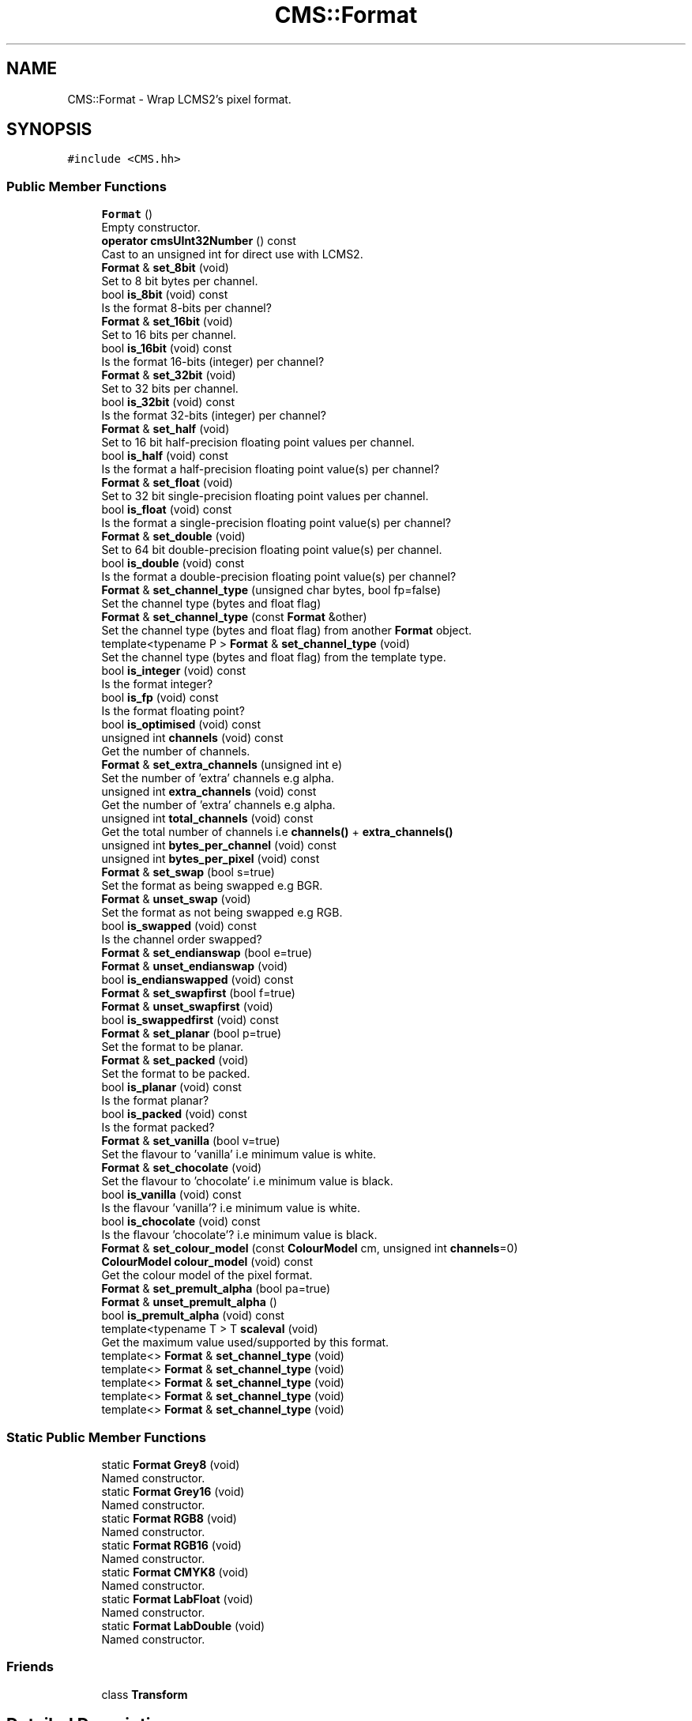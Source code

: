 .TH "CMS::Format" 3 "Mon Mar 6 2017" "Version 1" "Photo Finish" \" -*- nroff -*-
.ad l
.nh
.SH NAME
CMS::Format \- Wrap LCMS2's pixel format\&.  

.SH SYNOPSIS
.br
.PP
.PP
\fC#include <CMS\&.hh>\fP
.SS "Public Member Functions"

.in +1c
.ti -1c
.RI "\fBFormat\fP ()"
.br
.RI "Empty constructor\&. "
.ti -1c
.RI "\fBoperator cmsUInt32Number\fP () const"
.br
.RI "Cast to an unsigned int for direct use with LCMS2\&. "
.ti -1c
.RI "\fBFormat\fP & \fBset_8bit\fP (void)"
.br
.RI "Set to 8 bit bytes per channel\&. "
.ti -1c
.RI "bool \fBis_8bit\fP (void) const"
.br
.RI "Is the format 8-bits per channel? "
.ti -1c
.RI "\fBFormat\fP & \fBset_16bit\fP (void)"
.br
.RI "Set to 16 bits per channel\&. "
.ti -1c
.RI "bool \fBis_16bit\fP (void) const"
.br
.RI "Is the format 16-bits (integer) per channel? "
.ti -1c
.RI "\fBFormat\fP & \fBset_32bit\fP (void)"
.br
.RI "Set to 32 bits per channel\&. "
.ti -1c
.RI "bool \fBis_32bit\fP (void) const"
.br
.RI "Is the format 32-bits (integer) per channel? "
.ti -1c
.RI "\fBFormat\fP & \fBset_half\fP (void)"
.br
.RI "Set to 16 bit half-precision floating point values per channel\&. "
.ti -1c
.RI "bool \fBis_half\fP (void) const"
.br
.RI "Is the format a half-precision floating point value(s) per channel? "
.ti -1c
.RI "\fBFormat\fP & \fBset_float\fP (void)"
.br
.RI "Set to 32 bit single-precision floating point values per channel\&. "
.ti -1c
.RI "bool \fBis_float\fP (void) const"
.br
.RI "Is the format a single-precision floating point value(s) per channel? "
.ti -1c
.RI "\fBFormat\fP & \fBset_double\fP (void)"
.br
.RI "Set to 64 bit double-precision floating point value(s) per channel\&. "
.ti -1c
.RI "bool \fBis_double\fP (void) const"
.br
.RI "Is the format a double-precision floating point value(s) per channel? "
.ti -1c
.RI "\fBFormat\fP & \fBset_channel_type\fP (unsigned char bytes, bool fp=false)"
.br
.RI "Set the channel type (bytes and float flag) "
.ti -1c
.RI "\fBFormat\fP & \fBset_channel_type\fP (const \fBFormat\fP &other)"
.br
.RI "Set the channel type (bytes and float flag) from another \fBFormat\fP object\&. "
.ti -1c
.RI "template<typename P > \fBFormat\fP & \fBset_channel_type\fP (void)"
.br
.RI "Set the channel type (bytes and float flag) from the template type\&. "
.ti -1c
.RI "bool \fBis_integer\fP (void) const"
.br
.RI "Is the format integer? "
.ti -1c
.RI "bool \fBis_fp\fP (void) const"
.br
.RI "Is the format floating point? "
.ti -1c
.RI "bool \fBis_optimised\fP (void) const"
.br
.ti -1c
.RI "unsigned int \fBchannels\fP (void) const"
.br
.RI "Get the number of channels\&. "
.ti -1c
.RI "\fBFormat\fP & \fBset_extra_channels\fP (unsigned int e)"
.br
.RI "Set the number of 'extra' channels e\&.g alpha\&. "
.ti -1c
.RI "unsigned int \fBextra_channels\fP (void) const"
.br
.RI "Get the number of 'extra' channels e\&.g alpha\&. "
.ti -1c
.RI "unsigned int \fBtotal_channels\fP (void) const"
.br
.RI "Get the total number of channels i\&.e \fBchannels()\fP + \fBextra_channels()\fP "
.ti -1c
.RI "unsigned int \fBbytes_per_channel\fP (void) const"
.br
.ti -1c
.RI "unsigned int \fBbytes_per_pixel\fP (void) const"
.br
.ti -1c
.RI "\fBFormat\fP & \fBset_swap\fP (bool s=true)"
.br
.RI "Set the format as being swapped e\&.g BGR\&. "
.ti -1c
.RI "\fBFormat\fP & \fBunset_swap\fP (void)"
.br
.RI "Set the format as not being swapped e\&.g RGB\&. "
.ti -1c
.RI "bool \fBis_swapped\fP (void) const"
.br
.RI "Is the channel order swapped? "
.ti -1c
.RI "\fBFormat\fP & \fBset_endianswap\fP (bool e=true)"
.br
.ti -1c
.RI "\fBFormat\fP & \fBunset_endianswap\fP (void)"
.br
.ti -1c
.RI "bool \fBis_endianswapped\fP (void) const"
.br
.ti -1c
.RI "\fBFormat\fP & \fBset_swapfirst\fP (bool f=true)"
.br
.ti -1c
.RI "\fBFormat\fP & \fBunset_swapfirst\fP (void)"
.br
.ti -1c
.RI "bool \fBis_swappedfirst\fP (void) const"
.br
.ti -1c
.RI "\fBFormat\fP & \fBset_planar\fP (bool p=true)"
.br
.RI "Set the format to be planar\&. "
.ti -1c
.RI "\fBFormat\fP & \fBset_packed\fP (void)"
.br
.RI "Set the format to be packed\&. "
.ti -1c
.RI "bool \fBis_planar\fP (void) const"
.br
.RI "Is the format planar? "
.ti -1c
.RI "bool \fBis_packed\fP (void) const"
.br
.RI "Is the format packed? "
.ti -1c
.RI "\fBFormat\fP & \fBset_vanilla\fP (bool v=true)"
.br
.RI "Set the flavour to 'vanilla' i\&.e minimum value is white\&. "
.ti -1c
.RI "\fBFormat\fP & \fBset_chocolate\fP (void)"
.br
.RI "Set the flavour to 'chocolate' i\&.e minimum value is black\&. "
.ti -1c
.RI "bool \fBis_vanilla\fP (void) const"
.br
.RI "Is the flavour 'vanilla'? i\&.e minimum value is white\&. "
.ti -1c
.RI "bool \fBis_chocolate\fP (void) const"
.br
.RI "Is the flavour 'chocolate'? i\&.e minimum value is black\&. "
.ti -1c
.RI "\fBFormat\fP & \fBset_colour_model\fP (const \fBColourModel\fP cm, unsigned int \fBchannels\fP=0)"
.br
.ti -1c
.RI "\fBColourModel\fP \fBcolour_model\fP (void) const"
.br
.RI "Get the colour model of the pixel format\&. "
.ti -1c
.RI "\fBFormat\fP & \fBset_premult_alpha\fP (bool pa=true)"
.br
.ti -1c
.RI "\fBFormat\fP & \fBunset_premult_alpha\fP ()"
.br
.ti -1c
.RI "bool \fBis_premult_alpha\fP (void) const"
.br
.ti -1c
.RI "template<typename T > T \fBscaleval\fP (void)"
.br
.RI "Get the maximum value used/supported by this format\&. "
.ti -1c
.RI "template<> \fBFormat\fP & \fBset_channel_type\fP (void)"
.br
.ti -1c
.RI "template<> \fBFormat\fP & \fBset_channel_type\fP (void)"
.br
.ti -1c
.RI "template<> \fBFormat\fP & \fBset_channel_type\fP (void)"
.br
.ti -1c
.RI "template<> \fBFormat\fP & \fBset_channel_type\fP (void)"
.br
.ti -1c
.RI "template<> \fBFormat\fP & \fBset_channel_type\fP (void)"
.br
.in -1c
.SS "Static Public Member Functions"

.in +1c
.ti -1c
.RI "static \fBFormat\fP \fBGrey8\fP (void)"
.br
.RI "Named constructor\&. "
.ti -1c
.RI "static \fBFormat\fP \fBGrey16\fP (void)"
.br
.RI "Named constructor\&. "
.ti -1c
.RI "static \fBFormat\fP \fBRGB8\fP (void)"
.br
.RI "Named constructor\&. "
.ti -1c
.RI "static \fBFormat\fP \fBRGB16\fP (void)"
.br
.RI "Named constructor\&. "
.ti -1c
.RI "static \fBFormat\fP \fBCMYK8\fP (void)"
.br
.RI "Named constructor\&. "
.ti -1c
.RI "static \fBFormat\fP \fBLabFloat\fP (void)"
.br
.RI "Named constructor\&. "
.ti -1c
.RI "static \fBFormat\fP \fBLabDouble\fP (void)"
.br
.RI "Named constructor\&. "
.in -1c
.SS "Friends"

.in +1c
.ti -1c
.RI "class \fBTransform\fP"
.br
.in -1c
.SH "Detailed Description"
.PP 
Wrap LCMS2's pixel format\&. 
.PP
Definition at line 175 of file CMS\&.hh\&.
.SH "Constructor & Destructor Documentation"
.PP 
.SS "CMS::Format::Format ()"

.PP
Empty constructor\&. 
.PP
Definition at line 274 of file CMS\&.cc\&.
.SH "Member Function Documentation"
.PP 
.SS "unsigned int CMS::Format::bytes_per_channel (void) const\fC [inline]\fP"

.PP
Definition at line 279 of file CMS\&.hh\&.
.SS "unsigned int CMS::Format::bytes_per_pixel (void) const\fC [inline]\fP"

.PP
Definition at line 281 of file CMS\&.hh\&.
.SS "unsigned int CMS::Format::channels (void) const\fC [inline]\fP"

.PP
Get the number of channels\&. 
.PP
Definition at line 268 of file CMS\&.hh\&.
.SS "\fBFormat\fP CMS::Format::CMYK8 (void)\fC [static]\fP"

.PP
Named constructor\&. 
.PP
Definition at line 296 of file CMS\&.cc\&.
.SS "\fBColourModel\fP CMS::Format::colour_model (void) const\fC [inline]\fP"

.PP
Get the colour model of the pixel format\&. 
.PP
Definition at line 334 of file CMS\&.hh\&.
.SS "unsigned int CMS::Format::extra_channels (void) const\fC [inline]\fP"

.PP
Get the number of 'extra' channels e\&.g alpha\&. 
.PP
Definition at line 274 of file CMS\&.hh\&.
.SS "\fBFormat\fP CMS::Format::Grey16 (void)\fC [static]\fP"

.PP
Named constructor\&. 
.PP
Definition at line 284 of file CMS\&.cc\&.
.SS "\fBFormat\fP CMS::Format::Grey8 (void)\fC [static]\fP"

.PP
Named constructor\&. 
.PP
Definition at line 280 of file CMS\&.cc\&.
.SS "bool CMS::Format::is_16bit (void) const\fC [inline]\fP"

.PP
Is the format 16-bits (integer) per channel? 
.PP
Definition at line 223 of file CMS\&.hh\&.
.SS "bool CMS::Format::is_32bit (void) const\fC [inline]\fP"

.PP
Is the format 32-bits (integer) per channel? 
.PP
Definition at line 229 of file CMS\&.hh\&.
.SS "bool CMS::Format::is_8bit (void) const\fC [inline]\fP"

.PP
Is the format 8-bits per channel? 
.PP
Definition at line 217 of file CMS\&.hh\&.
.SS "bool CMS::Format::is_chocolate (void) const\fC [inline]\fP"

.PP
Is the flavour 'chocolate'? i\&.e minimum value is black\&. 
.PP
Definition at line 327 of file CMS\&.hh\&.
.SS "bool CMS::Format::is_double (void) const\fC [inline]\fP"

.PP
Is the format a double-precision floating point value(s) per channel? 
.PP
Definition at line 247 of file CMS\&.hh\&.
.SS "bool CMS::Format::is_endianswapped (void) const\fC [inline]\fP"

.PP
Definition at line 297 of file CMS\&.hh\&.
.SS "bool CMS::Format::is_float (void) const\fC [inline]\fP"

.PP
Is the format a single-precision floating point value(s) per channel? 
.PP
Definition at line 241 of file CMS\&.hh\&.
.SS "bool CMS::Format::is_fp (void) const\fC [inline]\fP"

.PP
Is the format floating point? 
.PP
Definition at line 263 of file CMS\&.hh\&.
.SS "bool CMS::Format::is_half (void) const\fC [inline]\fP"

.PP
Is the format a half-precision floating point value(s) per channel? 
.PP
Definition at line 235 of file CMS\&.hh\&.
.SS "bool CMS::Format::is_integer (void) const\fC [inline]\fP"

.PP
Is the format integer? 
.PP
Definition at line 260 of file CMS\&.hh\&.
.SS "bool CMS::Format::is_optimised (void) const\fC [inline]\fP"

.PP
Definition at line 265 of file CMS\&.hh\&.
.SS "bool CMS::Format::is_packed (void) const\fC [inline]\fP"

.PP
Is the format packed? 
.PP
Definition at line 315 of file CMS\&.hh\&.
.SS "bool CMS::Format::is_planar (void) const\fC [inline]\fP"

.PP
Is the format planar? 
.PP
Definition at line 312 of file CMS\&.hh\&.
.SS "bool CMS::Format::is_premult_alpha (void) const\fC [inline]\fP"

.PP
Definition at line 340 of file CMS\&.hh\&.
.SS "bool CMS::Format::is_swapped (void) const\fC [inline]\fP"

.PP
Is the channel order swapped? 
.PP
Definition at line 290 of file CMS\&.hh\&.
.SS "bool CMS::Format::is_swappedfirst (void) const\fC [inline]\fP"

.PP
Definition at line 303 of file CMS\&.hh\&.
.SS "bool CMS::Format::is_vanilla (void) const\fC [inline]\fP"

.PP
Is the flavour 'vanilla'? i\&.e minimum value is white\&. 
.PP
Definition at line 324 of file CMS\&.hh\&.
.SS "\fBFormat\fP CMS::Format::LabDouble (void)\fC [static]\fP"

.PP
Named constructor\&. 
.PP
Definition at line 304 of file CMS\&.cc\&.
.SS "\fBFormat\fP CMS::Format::LabFloat (void)\fC [static]\fP"

.PP
Named constructor\&. 
.PP
Definition at line 300 of file CMS\&.cc\&.
.SS "CMS::Format::operator cmsUInt32Number () const\fC [inline]\fP"

.PP
Cast to an unsigned int for direct use with LCMS2\&. 
.PP
Definition at line 190 of file CMS\&.hh\&.
.SS "\fBFormat\fP CMS::Format::RGB16 (void)\fC [static]\fP"

.PP
Named constructor\&. 
.PP
Definition at line 292 of file CMS\&.cc\&.
.SS "\fBFormat\fP CMS::Format::RGB8 (void)\fC [static]\fP"

.PP
Named constructor\&. 
.PP
Definition at line 288 of file CMS\&.cc\&.
.SS "template<typename T > T CMS::Format::scaleval (void)\fC [inline]\fP"

.PP
Get the maximum value used/supported by this format\&. 
.PP
Definition at line 344 of file CMS\&.hh\&.
.SS "\fBFormat\fP & CMS::Format::set_16bit (void)"

.PP
Set to 16 bits per channel\&. 
.PP
Definition at line 328 of file CMS\&.cc\&.
.SS "\fBFormat\fP & CMS::Format::set_32bit (void)"

.PP
Set to 32 bits per channel\&. 
.PP
Definition at line 335 of file CMS\&.cc\&.
.SS "\fBFormat\fP & CMS::Format::set_8bit (void)"

.PP
Set to 8 bit bytes per channel\&. 
.PP
Definition at line 321 of file CMS\&.cc\&.
.SS "\fBFormat\fP & CMS::Format::set_channel_type (unsigned char bytes, bool fp = \fCfalse\fP)"

.PP
Set the channel type (bytes and float flag) 
.PP
Definition at line 366 of file CMS\&.cc\&.
.SS "\fBFormat\fP & CMS::Format::set_channel_type (const \fBFormat\fP & other)"

.PP
Set the channel type (bytes and float flag) from another \fBFormat\fP object\&. 
.PP
Definition at line 374 of file CMS\&.cc\&.
.SS "template<typename P > \fBFormat\fP& CMS::Format::set_channel_type (void)"

.PP
Set the channel type (bytes and float flag) from the template type\&. 
.SS "template<> \fBFormat\fP& CMS::Format::set_channel_type (void)\fC [inline]\fP"

.PP
Definition at line 360 of file CMS\&.hh\&.
.SS "template<> \fBFormat\fP& CMS::Format::set_channel_type (void)\fC [inline]\fP"

.PP
Definition at line 363 of file CMS\&.hh\&.
.SS "template<> \fBFormat\fP& CMS::Format::set_channel_type (void)\fC [inline]\fP"

.PP
Definition at line 366 of file CMS\&.hh\&.
.SS "template<> \fBFormat\fP& CMS::Format::set_channel_type (void)\fC [inline]\fP"

.PP
Definition at line 369 of file CMS\&.hh\&.
.SS "template<> \fBFormat\fP& CMS::Format::set_channel_type (void)\fC [inline]\fP"

.PP
Definition at line 372 of file CMS\&.hh\&.
.SS "\fBFormat\fP & CMS::Format::set_chocolate (void)"

.PP
Set the flavour to 'chocolate' i\&.e minimum value is black\&. 
.PP
Definition at line 438 of file CMS\&.cc\&.
.SS "\fBFormat\fP & CMS::Format::set_colour_model (const \fBColourModel\fP cm, unsigned int channels = \fC0\fP)"
Set the colour model and number of channels 'channels' is only used if the colour model is unknown 
.PP
Definition at line 443 of file CMS\&.cc\&.
.SS "\fBFormat\fP & CMS::Format::set_double (void)"

.PP
Set to 64 bit double-precision floating point value(s) per channel\&. 
.PP
Definition at line 358 of file CMS\&.cc\&.
.SS "\fBFormat\fP & CMS::Format::set_endianswap (bool e = \fCtrue\fP)"

.PP
Definition at line 399 of file CMS\&.cc\&.
.SS "\fBFormat\fP & CMS::Format::set_extra_channels (unsigned int e)"

.PP
Set the number of 'extra' channels e\&.g alpha\&. 
.PP
Definition at line 382 of file CMS\&.cc\&.
.SS "\fBFormat\fP & CMS::Format::set_float (void)"

.PP
Set to 32 bit single-precision floating point values per channel\&. 
.PP
Definition at line 350 of file CMS\&.cc\&.
.SS "\fBFormat\fP & CMS::Format::set_half (void)"

.PP
Set to 16 bit half-precision floating point values per channel\&. 
.PP
Definition at line 342 of file CMS\&.cc\&.
.SS "\fBFormat\fP & CMS::Format::set_packed (void)"

.PP
Set the format to be packed\&. 
.PP
Definition at line 427 of file CMS\&.cc\&.
.SS "\fBFormat\fP & CMS::Format::set_planar (bool p = \fCtrue\fP)"

.PP
Set the format to be planar\&. 
.PP
Definition at line 421 of file CMS\&.cc\&.
.SS "\fBFormat\fP & CMS::Format::set_premult_alpha (bool pa = \fCtrue\fP)"

.PP
Definition at line 486 of file CMS\&.cc\&.
.SS "\fBFormat\fP & CMS::Format::set_swap (bool s = \fCtrue\fP)"

.PP
Set the format as being swapped e\&.g BGR\&. 
.PP
Definition at line 388 of file CMS\&.cc\&.
.SS "\fBFormat\fP & CMS::Format::set_swapfirst (bool f = \fCtrue\fP)"

.PP
Definition at line 410 of file CMS\&.cc\&.
.SS "\fBFormat\fP & CMS::Format::set_vanilla (bool v = \fCtrue\fP)"

.PP
Set the flavour to 'vanilla' i\&.e minimum value is white\&. 
.PP
Definition at line 432 of file CMS\&.cc\&.
.SS "unsigned int CMS::Format::total_channels (void) const\fC [inline]\fP"

.PP
Get the total number of channels i\&.e \fBchannels()\fP + \fBextra_channels()\fP 
.PP
Definition at line 277 of file CMS\&.hh\&.
.SS "\fBFormat\fP & CMS::Format::unset_endianswap (void)"

.PP
Definition at line 405 of file CMS\&.cc\&.
.SS "\fBFormat\fP & CMS::Format::unset_premult_alpha ()"

.PP
Definition at line 491 of file CMS\&.cc\&.
.SS "\fBFormat\fP & CMS::Format::unset_swap (void)"

.PP
Set the format as not being swapped e\&.g RGB\&. 
.PP
Definition at line 394 of file CMS\&.cc\&.
.SS "\fBFormat\fP & CMS::Format::unset_swapfirst (void)"

.PP
Definition at line 416 of file CMS\&.cc\&.
.SH "Friends And Related Function Documentation"
.PP 
.SS "friend class \fBTransform\fP\fC [friend]\fP"

.PP
Definition at line 183 of file CMS\&.hh\&.

.SH "Author"
.PP 
Generated automatically by Doxygen for Photo Finish from the source code\&.
